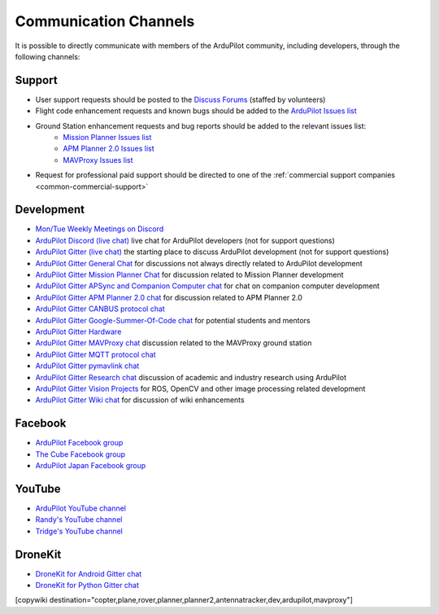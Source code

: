 .. _common-contact-us:

======================
Communication Channels
======================

It is possible to directly communicate with members of the ArduPilot community, including developers, through the following channels:

Support
=======

- User support requests should be posted to the `Discuss Forums <https://discuss.ardupilot.org/>`__ (staffed by volunteers)
- Flight code enhancement requests and known bugs should be added to the `ArduPilot Issues list <https://github.com/ArduPilot/ardupilot/issues>`__
- Ground Station enhancement requests and bug reports should be added to the relevant issues list:
    - `Mission Planner Issues list <https://github.com/ArduPilot/MissionPlanner/issues>`__
    - `APM Planner 2.0 Issues list <https://github.com/ArduPilot/apm_planner/issues>`__
    - `MAVProxy Issues list <https://github.com/ArduPilot/MAVProxy/issues>`__

- Request for professional paid support should be directed to one of the :ref:`commercial support companies <common-commercial-support>`

Development
===========

- `Mon/Tue Weekly Meetings on Discord <https://ardupilot.org/dev/docs/ardupilot-discord-server.html>`__
- `ArduPilot Discord (live chat) <https://ardupilot.org/discord>`__ live chat for ArduPilot developers (not for support questions)
- `ArduPilot Gitter (live chat) <https://gitter.im/ArduPilot/ardupilot>`__ the starting place to discuss ArduPilot development (not for support questions)
- `ArduPilot Gitter General Chat <https://gitter.im/ArduPilot/GeneralChat>`__ for discussions not always directly related to ArduPilot development
- `ArduPilot Gitter Mission Planner Chat <https://gitter.im/ArduPilot/MissionPlanner>`__ for discussion related to Mission Planner development
- `ArduPilot Gitter APSync and Companion Computer chat <https://gitter.im/ArduPilot/companion>`__ for chat on companion computer development
- `ArduPilot Gitter APM Planner 2.0 chat <https://gitter.im/ArduPilot/apm_planner>`__ for discussion related to APM Planner 2.0
- `ArduPilot Gitter CANBUS protocol chat <https://gitter.im/ArduPilot/CANBUS>`__
- `ArduPilot Gitter Google-Summer-Of-Code chat <https://gitter.im/ArduPilot/GSoC>`__ for potential students and mentors
- `ArduPilot Gitter Hardware <https://gitter.im/ArduPilot/Hardware>`__
- `ArduPilot Gitter MAVProxy chat <https://gitter.im/ArduPilot/MAVProxy>`__ discussion related to the MAVProxy ground station
- `ArduPilot Gitter MQTT protocol chat <https://gitter.im/ArduPilot/MQTT>`__
- `ArduPilot Gitter pymavlink chat <https://gitter.im/ArduPilot/pymavlink>`__
- `ArduPilot Gitter Research chat <https://gitter.im/ArduPilot/Research>`__ discussion of academic and industry research using ArduPilot
- `ArduPilot Gitter Vision Projects <https://gitter.im/ArduPilot/VisionProjects>`__ for ROS, OpenCV and other image processing related development
- `ArduPilot Gitter Wiki chat <https://gitter.im/ArduPilot/ardupilot_wiki>`__ for discussion of wiki enhancements

Facebook
========

- `ArduPilot Facebook group <https://www.facebook.com/groups/ArduPilot.org>`__
- `The Cube Facebook group <https://www.facebook.com/groups/pixhawk2>`__
- `ArduPilot Japan Facebook group <https://www.facebook.com/groups/1661960827376400>`__

YouTube
=======

- `ArduPilot YouTube channel <https://www.youtube.com/channel/UCtqkaA8BWDpISGNAfivUSHw/videos>`__
- `Randy's YouTube channel <https://www.youtube.com/user/rmackay9/videos>`__
- `Tridge's YouTube channel <https://www.youtube.com/user/AndrewTridgell/videos>`__

DroneKit
========

- `DroneKit for Android Gitter chat <https://gitter.im/dronekit/dronekit-android>`__
- `DroneKit for Python Gitter chat <https://gitter.im/dronekit/dronekit-python>`__

[copywiki destination="copter,plane,rover,planner,planner2,antennatracker,dev,ardupilot,mavproxy"]
